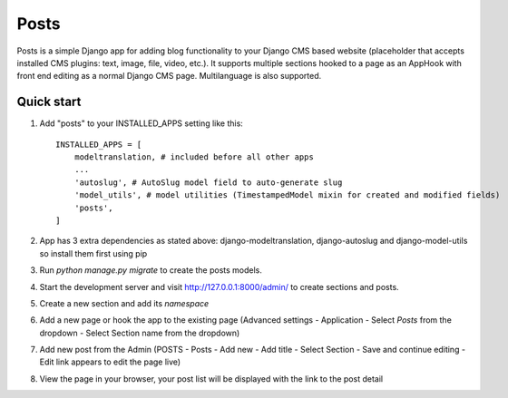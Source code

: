 =====
Posts
=====

Posts is a simple Django app for adding blog functionality to your Django CMS based website (placeholder that accepts installed CMS plugins: text, image, file, video, etc.). It supports multiple sections hooked to a page as an AppHook with front end editing as a normal Django CMS page. Multilanguage is also supported.

Quick start
-----------

1. Add "posts" to your INSTALLED_APPS setting like this::

    INSTALLED_APPS = [
        modeltranslation, # included before all other apps
        ...
        'autoslug', # AutoSlug model field to auto-generate slug
        'model_utils', # model utilities (TimestampedModel mixin for created and modified fields)
        'posts',
    ]

2. App has 3 extra dependencies as stated above: django-modeltranslation, django-autoslug and django-model-utils so install them first using pip

3. Run `python manage.py migrate` to create the posts models.

4. Start the development server and visit http://127.0.0.1:8000/admin/
   to create sections and posts.

5. Create a new section and add its `namespace`

6. Add a new page or hook the app to the existing page (Advanced settings - Application - Select `Posts` from the dropdown - Select Section name from the dropdown)

7. Add new post from the Admin (POSTS - Posts - Add new - Add title - Select Section - Save and continue editing - Edit link appears to edit the page live)

8. View the page in your browser, your post list will be displayed with the link to the post detail
